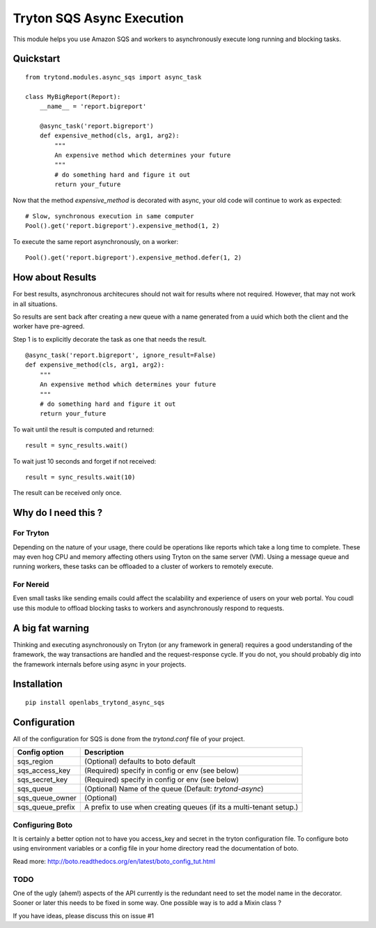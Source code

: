 Tryton SQS Async Execution
==========================

This module helps you use Amazon SQS and workers to asynchronously
execute long running and blocking tasks.

Quickstart
----------

::

    from trytond.modules.async_sqs import async_task

    class MyBigReport(Report):
        __name__ = 'report.bigreport'

        @async_task('report.bigreport')
        def expensive_method(cls, arg1, arg2):
            """
            An expensive method which determines your future
            """
            # do something hard and figure it out
            return your_future
        

Now that the method `expensive_method` is decorated with async, your old
code will continue to work as expected::

    # Slow, synchronous execution in same computer
    Pool().get('report.bigreport').expensive_method(1, 2)

To execute the same report asynchronously, on a worker::

    Pool().get('report.bigreport').expensive_method.defer(1, 2)

How about Results
-----------------

For best results, asynchronous architecures should not wait for results
where not required. However, that may not work in all situations. 

So results are sent back after creating a new queue with a name generated
from a uuid which both the client and the worker have pre-agreed.


Step 1 is to explicitly decorate the task as one that needs the result.

::

        @async_task('report.bigreport', ignore_result=False)
        def expensive_method(cls, arg1, arg2):
            """
            An expensive method which determines your future
            """
            # do something hard and figure it out
            return your_future

To wait until the result is computed and returned::

    result = sync_results.wait()

To wait just 10 seconds and forget if not received::

    result = sync_results.wait(10)

The result can be received only once.

Why do I need this ?
--------------------

For Tryton
``````````

Depending on the nature of your usage, there could be operations like
reports which take a long time to complete. These may even hog CPU and
memory affecting others using Tryton on the same server (VM). Using a
message queue and running workers, these tasks can be offloaded to a
cluster of workers to remotely execute.

For Nereid
``````````

Even small tasks like sending emails could affect the scalability and
experience of users on your web portal. You coudl use this module to
offload blocking tasks to workers and asynchronously respond to requests.

A big fat warning
-----------------

Thinking and executing asynchronously on Tryton (or any framework in
general) requires a good understanding of the framework, the way
transactions are handled and the request-response cycle. If you do not,
you should probably dig into the framework internals before using async in
your projects.

Installation
------------

::

    pip install openlabs_trytond_async_sqs

Configuration
-------------

All of the configuration for SQS is done from the `trytond.conf` file of
your project.

=================== ========================================================
Config option       Description
=================== ========================================================
sqs_region          (Optional) defaults to boto default
sqs_access_key      (Required) specify in config or env (see below)
sqs_secret_key      (Required) specify in config or env (see below)
sqs_queue           (Optional) Name of the queue 
                    (Default: `trytond-async`)
sqs_queue_owner     (Optional)
sqs_queue_prefix    A prefix to use when creating queues (if its a
                    multi-tenant setup.) 
=================== ========================================================


Configuring Boto
`````````````````

It is certainly a better option not to have you access_key and secret in
the tryton configuration file. To configure boto using environment
variables or a config file in your home directory read the documentation
of boto.

Read more: http://boto.readthedocs.org/en/latest/boto_config_tut.html


TODO
````

One of the ugly (ahem!) aspects of the API currently is the redundant need
to set the model name in the decorator. Sooner or later this needs to be
fixed in some way. One possible way is to add a Mixin class ?

If you have ideas, please discuss this on issue #1
